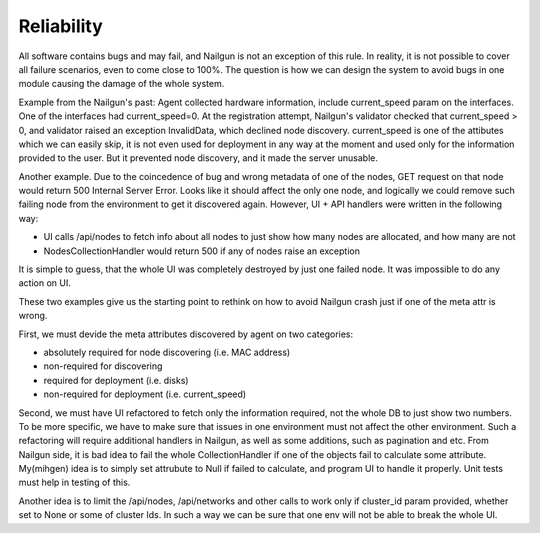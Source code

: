 Reliability
===========

All software contains bugs and may fail, and Nailgun is not
an exception of this rule.  In reality, it is not possible
to cover all failure scenarios, even to come close to 100%.
The question is how we can design the system to avoid bugs
in one module causing the damage of the whole system.

Example from the Nailgun's past: Agent collected hardware
information, include current_speed param on the interfaces.
One of the interfaces had current_speed=0. At the
registration attempt, Nailgun's validator checked that
current_speed > 0, and validator raised an exception
InvalidData, which declined node discovery.  current_speed
is one of the attibutes which we can easily skip, it is not
even used for deployment in any way at the moment and used
only for the information provided to the user.  But it
prevented node discovery, and it made the server unusable.

Another example. Due to the coincedence of bug and wrong
metadata of one of the nodes, GET request on that node would
return 500 Internal Server Error.  Looks like it should
affect the only one node, and logically we could remove such
failing node from the environment to get it discovered
again.  However, UI + API handlers were written in the
following way:

* UI calls /api/nodes to fetch info about all nodes to just
  show how many nodes are allocated, and how many are not

* NodesCollectionHandler would return 500 if any of nodes
  raise an exception

It is simple to guess, that the whole UI was completely
destroyed by just one failed node. It was impossible to do
any action on UI.

These two examples give us the starting point to rethink on
how to avoid Nailgun crash just if one of the meta attr is
wrong.

First, we must devide the meta attributes discovered by
agent on two categories:

* absolutely required for node discovering (i.e. MAC address)

* non-required for discovering

* required for deployment (i.e. disks)

* non-required for deployment (i.e. current_speed)

Second, we must have UI refactored to fetch only the
information required, not the whole DB to just show two
numbers. To be more specific, we have to make sure that
issues in one environment must not affect the other
environment. Such a refactoring will require additional
handlers in Nailgun, as well as some additions, such as
pagination and etc.  From Nailgun side, it is bad idea to
fail the whole CollectionHandler if one of the objects fail
to calculate some attribute. My(mihgen) idea is to simply
set attrubute to Null if failed to calculate, and program UI
to handle it properly.  Unit tests must help in testing of
this.

Another idea is to limit the /api/nodes, /api/networks and
other calls to work only if cluster_id param provided,
whether set to None or some of cluster Ids.  In such a way
we can be sure that one env will not be able to break the
whole UI.
